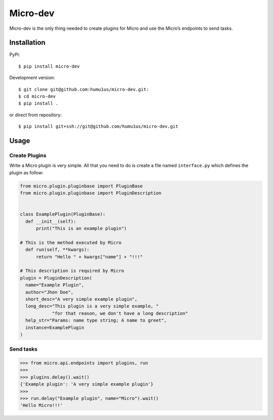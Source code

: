 Micro-dev
=========

Micro-dev is the only thing needed to create plugins for Micro and
use the Micro’s endpoints to send tasks.

Installation
------------

PyPi:

::

    $ pip install micro-dev

Development version:

::

    $ git clone git@github.com:humu1us/micro-dev.git:
    $ cd micro-dev
    $ pip install .

or direct from repository:

::

    $ pip install git+ssh://git@github.com/humu1us/micro-dev.git

Usage
-----

Create Plugins
~~~~~~~~~~~~~~

Write a Micro plugin is very simple. All that you need to do is create a
file named ``interface.py`` which defines the plugin as follow:

.. code:: python

    from micro.plugin.pluginbase import PluginBase
    from micro.plugin.pluginbase import PluginDescription


    class ExamplePlugin(PluginBase):
      def __init__(self):
          print("This is an example plugin")

    # This is the method executed by Micro
      def run(self, **kwargs):
          return "Hello " + kwargs["name"] + "!!!"

    # This description is required by Micro
    plugin = PluginDescription(
      name="Example Plugin",
      author="Jhon Doe",
      short_desc="A very simple example plugin",
      long_desc="This plugin is a very simple example, "
                "for that reason, we don't have a long description"
      help_str="Params: name type string; A name to greet",
      instance=ExamplePlugin
    )

Send tasks
~~~~~~~~~~

.. code:: python

    >>> from micro.api.endpoints import plugins, run
    >>>
    >>> plugins.delay().wait()
    {'Example plugin': 'A very simple example plugin'}
    >>>
    >>> run.delay("Example plugin", name="Micro").wait()
    'Hello Micro!!!'
